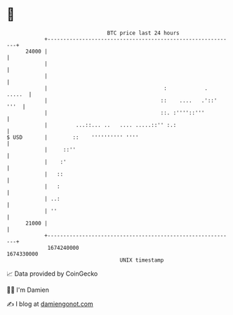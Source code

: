 * 👋

#+begin_example
                                   BTC price last 24 hours                    
               +------------------------------------------------------------+ 
         24000 |                                                            | 
               |                                                            | 
               |                                                            | 
               |                                     :            .  .....  | 
               |                                    ::    ....   .'::' '''  | 
               |                                    ::. :''''::'''          | 
               |         ...::... ..   .... .....::'' :.:                   | 
   $ USD       |        ::    '''''''''' ''''                               | 
               |     ::''                                                   | 
               |    :'                                                      | 
               |   ::                                                       | 
               |   :                                                        | 
               | ..:                                                        | 
               | ''                                                         | 
         21000 |                                                            | 
               +------------------------------------------------------------+ 
                1674240000                                        1674330000  
                                       UNIX timestamp                         
#+end_example
📈 Data provided by CoinGecko

🧑‍💻 I'm Damien

✍️ I blog at [[https://www.damiengonot.com][damiengonot.com]]
